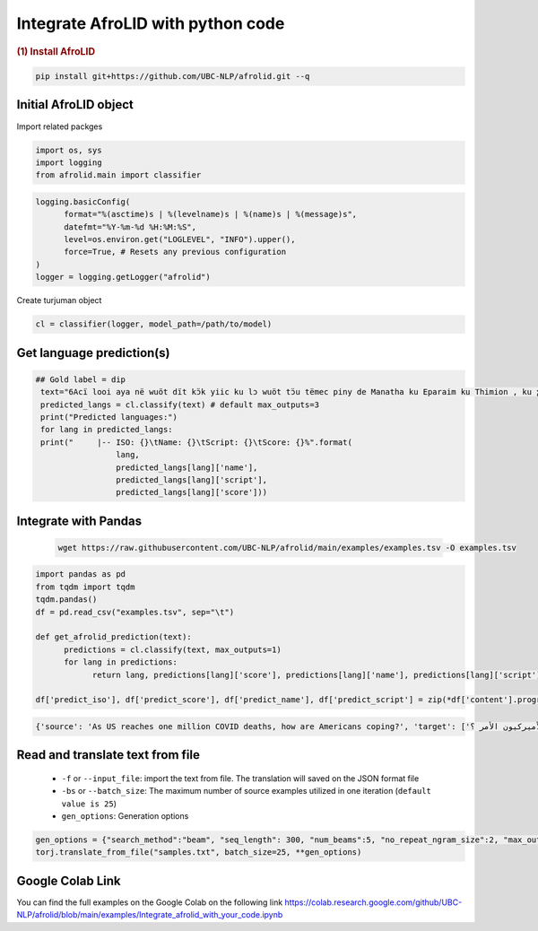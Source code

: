 Integrate AfroLID with python code
=========================================

.. container:: cell markdown

   .. rubric:: (1) Install AfroLID
      :name: 1-install-turjuman

.. code-block:: console

      pip install git+https://github.com/UBC-NLP/afrolid.git --q

.. container:: cell markdown

Initial AfroLID object
----------------------------
Import related packges 

.. code:: python

      import os, sys
      import logging
      from afrolid.main import classifier

.. code:: python

      logging.basicConfig(
            format="%(asctime)s | %(levelname)s | %(name)s | %(message)s",
            datefmt="%Y-%m-%d %H:%M:%S",
            level=os.environ.get("LOGLEVEL", "INFO").upper(),
            force=True, # Resets any previous configuration
      )
      logger = logging.getLogger("afrolid")

Create turjuman object

.. code:: python

      cl = classifier(logger, model_path=/path/to/model)



Get language prediction(s)
-------------------------------------

.. code:: python

     ## Gold label = dip
      text="6Acï looi aya në wuöt dït kɔ̈k yiic ku lɔ wuöt tɔ̈u tëmec piny de Manatha ku Eparaim ku Thimion , ku ɣään mec tɔ̈u të lɔ rut cï Naptali"
      predicted_langs = cl.classify(text) # default max_outputs=3
      print("Predicted languages:")
      for lang in predicted_langs:
      print("     |-- ISO: {}\tName: {}\tScript: {}\tScore: {}%".format(
                      lang,
                      predicted_langs[lang]['name'], 
                      predicted_langs[lang]['script'],
                      predicted_langs[lang]['score']))



.. code:: python
      ## Gold label = kmy
      text="Ama vuodieke nɩŋ mana n Chʋa Ŋmɩŋ dɩ nagɩna yɩ mɩŋ , nan keŋ n jigiŋ a yi mɩŋ yada , ta n kaaŋ yagɩ vuodieke nɩŋ dɩ kienene n jigiŋ"
      predicted_langs = cl.classify(text)  # default max_outputs=3
      print("Predicted languages:")
      for lang in predicted_langs:
      print("     |-- ISO: {}\tName: {}\tScript: {}\tScore: {}%".format(
                      lang,
                      predicted_langs[lang]['name'], 
                      predicted_langs[lang]['script'],
                      predicted_langs[lang]['score']))    


Integrate with Pandas
-----------------------------------
 .. code:: python

      wget https://raw.githubusercontent.com/UBC-NLP/afrolid/main/examples/examples.tsv -O examples.tsv


.. code:: python

      import pandas as pd
      from tqdm import tqdm
      tqdm.pandas()
      df = pd.read_csv("examples.tsv", sep="\t")
      
      def get_afrolid_prediction(text):
            predictions = cl.classify(text, max_outputs=1)
            for lang in predictions:
                  return lang, predictions[lang]['score'], predictions[lang]['name'], predictions[lang]['script']

      df['predict_iso'], df['predict_score'], df['predict_name'], df['predict_script'] = zip(*df['content'].progress_apply(get_afrolid_prediction))

.. code-block:: console

         {'source': 'As US reaches one million COVID deaths, how are Americans coping?', 'target': ['وبما أن الولايات المتحدة تصل إلى مليون حالات وفاة بسبب كوفيد-19 ، كيف يعالج الأميركيون الأمر ؟']}

Read and translate text from file
--------------------------------------

   -  ``-f`` or ``--input_file``: import the text from file. The translation will saved on the JSON format file
   -  ``-bs`` or ``--batch_size``: The maximum number of source examples utilized in one iteration (``default value is 25``)
   - ``gen_options``: Generation options

.. code:: python

      gen_options = {"search_method":"beam", "seq_length": 300, "num_beams":5, "no_repeat_ngram_size":2, "max_outputs":1}
      torj.translate_from_file("samples.txt", batch_size=25, **gen_options)


Google Colab Link
-----------------

You can find the full examples on the Google Colab on the following link
https://colab.research.google.com/github/UBC-NLP/afrolid/blob/main/examples/Integrate_afrolid_with_your_code.ipynb
